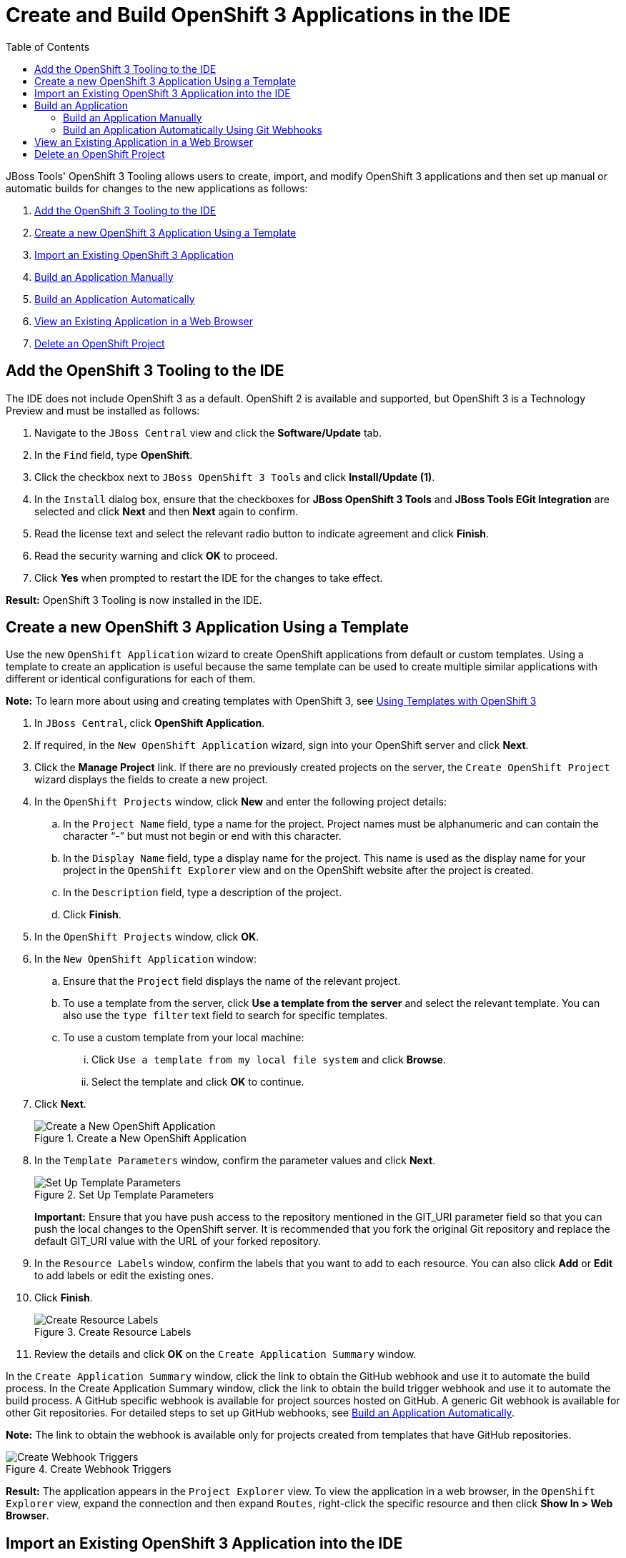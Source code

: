 = Create and Build OpenShift 3 Applications in the IDE
:page-layout: howto
:page-tab: docs
:page-status: green
:experimental:
:imagesdir: ./images
:toc:

JBoss Tools' OpenShift 3 Tooling allows users to create, import, and modify OpenShift 3 applications and then set up manual or automatic builds for changes to the new applications as follows:

. <<add_osv3,Add the OpenShift 3 Tooling to the IDE>>
. <<create_app_template,Create a new OpenShift 3 Application Using a Template>>
. <<import_app,Import an Existing OpenShift 3 Application>>
. <<build_app_manually,Build an Application Manually>>
. <<set_up_githooks,Build an Application Automatically>>
. <<view_app,View an Existing Application in a Web Browser>>
. <<delete_project,Delete an OpenShift Project>>

[add_osv3]
== Add the OpenShift 3 Tooling to the IDE
The IDE does not include OpenShift 3 as a default. OpenShift 2 is available and supported, but OpenShift 3 is a Technology Preview and must be installed as follows:

1. Navigate to the `JBoss Central` view and click the **Software/Update** tab.
2. In the `Find` field, type *OpenShift*.
3. Click the checkbox next to `JBoss OpenShift 3 Tools` and click **Install/Update (1)**.
4. In the `Install` dialog box, ensure that the checkboxes for **JBoss OpenShift 3 Tools** and **JBoss Tools EGit Integration** are selected and click **Next** and then **Next** again to confirm.
5. Read the license text and select the relevant radio button to indicate agreement and click **Finish**.
6. Read the security warning and click **OK** to proceed.
7. Click **Yes** when prompted to restart the IDE for the changes to take effect.

**Result:** OpenShift 3 Tooling is now installed in the IDE.

[create_app_template]
== Create a new OpenShift 3 Application Using a Template

Use the new `OpenShift Application` wizard to create OpenShift applications from default or custom templates. Using a template to create an application is useful because the same template can be used to create multiple similar applications with different or identical configurations for each of them.

**Note:** To learn more about using and creating templates with OpenShift 3, see https://docs.openshift.org/latest/dev_guide/templates.html[Using Templates with OpenShift 3]

. In `JBoss Central`, click **OpenShift Application**.
. If required, in the `New OpenShift Application` wizard, sign into your OpenShift server and click **Next**.
. Click the **Manage Project** link. If there are no previously created projects on the server, the `Create OpenShift Project` wizard displays the fields to create a new project.
. In the `OpenShift Projects` window, click **New** and enter the following project details:
.. In the `Project Name` field, type a name for the project. Project names must be alphanumeric and can contain the character “-” but must not begin or end with this character.
.. In the `Display Name` field, type a display name for the project. This name is used as the display name for your project in the `OpenShift Explorer` view and on the OpenShift website after the project is created.
.. In the `Description` field, type a description of the project.
.. Click **Finish**.
. In the `OpenShift Projects` window, click **OK**.
. In the `New OpenShift Application` window:
.. Ensure that the `Project` field displays the name of the relevant project.
.. To use a template from the server, click **Use a template from the server** and select the relevant template. You can also use the `type filter` text field to search for specific templates.
.. To use a custom template from your local machine:
... Click `Use a template from my local file system` and click **Browse**.
... Select the template and click **OK** to continue.
. Click **Next**.
+
.Create a New OpenShift Application
image::os3_art1_create_selecttemplate.png[Create a New OpenShift Application]
+
. In the `Template Parameters` window, confirm the parameter values and click **Next**.
+
.Set Up Template Parameters
image::os3_art1_create_templateparameters.png[Set Up Template Parameters]
+
**Important:** Ensure that you have push access to the repository mentioned in the GIT_URI parameter field so that you can push the local changes to the OpenShift server. It is recommended that you fork the original Git repository and replace the default GIT_URI value with the URL of your forked repository.
. In the `Resource Labels` window, confirm the labels that you want to add to each resource. You can also click **Add** or **Edit** to add labels or edit the existing ones.
. Click **Finish**.
+
.Create Resource Labels
image::os3_art1_create_resourcelabels.png[Create Resource Labels]
+
. Review the details and click **OK** on the `Create Application Summary` window.

In the `Create Application Summary` window, click the link to obtain the GitHub webhook and use it to automate the build process. In the Create Application Summary window, click the link to obtain the build trigger webhook and use it to automate the build process. A GitHub specific webhook is available for project sources hosted on GitHub. A generic Git webhook is available for other Git repositories. For detailed steps to set up GitHub webhooks, see <<set_up_githooks,Build an Application Automatically>>.

**Note:** The link to obtain the webhook is available only for projects created from templates that have GitHub repositories.

.Create Webhook Triggers
image::os3_art1_create_obtainwebhook.png[Create Webhook Triggers]

**Result:** The application appears in the `Project Explorer` view. To view the application in a web browser, in the `OpenShift Explorer` view, expand the connection and then expand `Routes`, right-click the specific resource and then click **Show In > Web Browser**.

[import_app]
== Import an Existing OpenShift 3 Application into the IDE

**Note:** Only an application that has its source specified in the build config file can be imported into the workspace.

Applications associated with your OpenShift account(s) are listed in the `OpenShift Explorer` view. The source code for these applications can be individually imported into the IDE using the OpenShift Tools Import OpenShift Application wizard. Once imported, the user can easily modify the application source code, as required, build the application and view it in a web browser.

To import an existing OpenShift 3 application as a new project in the existing IDE workspace:

. In the `OpenShift Explorer` view, ensure your OpenShift connection is listed or click the connection icon image:os3_art1_import_connectionicon.png[] and enter your OpenShift account details to create a new connection.
. In the `OpenShift Explorer` view, expand the connection to locate the application to import.
. Right-click `{project name}` and click **Import Application**.
. In the `Import OpenShift Application` wizard's `Existing Build Configs`  list, click the application that you want to import and click **Next**.
. Ensure the location in the `Git Clone Destination` field corresponds to where you want to make a local copy of the OpenShift application Git repository and click **Finish**.

**Result:** Once imported, the application is listed in the `Project Explorer` view.

== Build an Application

The user can either build the application manually or use the GitHub webhooks to build it automatically. Building applications automatically makes the build process quicker. Also, if set to build automatically, the application build process is triggered every time a change is made to the application source code without you having to remember to build it manually.

[build_app_manually]
=== Build an Application Manually

To build an application manually:

. In the `OpenShift Explorer` view, expand the connection, then expand the `{project_name}`, and then expand `Build Configs`.
. Right-click the application name and click **Start Build**.

**Result:** The `Builds` folder in the `OpenShift Explorer` view shows the status of the build.

[set_up_githooks]
=== Build an Application Automatically Using Git Webhooks

The IDE allows you to either build OpenShift 3 applications manually (<<build_app_manually,Build an Application Manually>>) or build them automatically by setting up GitHub webhooks. Since OpenShift 3 does not provide a Git repository that can directly push the changes to the OpenShift server, set up webhooks to push any changes made to a project file and to build an application automatically. By setting up webhooks, you can configure your GitHub repository to make a webhook call whenever you want to push the changes made to a project file.

To add a webhook to your GitHub repository:

. In the `OpenShift Explorer` view, expand the connection and then expand **Build Configs**.
. Right-click the `Build Configs` resource and then click **Show Webhooks**.
. Copy the webhook in the `GitHub webhook` field.
+
.Create a Git Webhook
image::os3_art1_webhook.png[Create a Git Webhook]
+
. In the Webhooks triggers window, click the GitHub link to navigate to the GitHub repository.
. Click Settings.
. In the Options section, click `Webhooks & services` and then click **Add webhook**.
. In the `Payload URL` field, paste the copied webhook and then click **Add webhook**.

**Result:** A Git webhook is now set up to trigger automatic builds for your OpenShift 3 application.

[view_app]
== View an Existing Application in a Web Browser

To view an application in the internal web browser after it has been successfully deployed, in the `OpenShift Explorer` view, right-click the application, and click **Show In > Web browser**.

. In the `OpenShift Explorer` view, right-click the application, and click **Show In > Web browser**.

**Result:** The application displays in the built-in web browser.

[delete_project]
== Delete an OpenShift Project

You may choose to delete a project from the workspace to make a fresh start in project development or after you have concluded development in a project. All resources associated with a project get deleted when the project is deleted.

To delete an OpenShift 3 project:

. In the `OpenShift Explorer` view, expand the connection to locate the application you want to delete.
. Right-click `{project name}` and click **Delete Project**.
. In the OpenShift project deletion window, click **OK**.

**Result:** The selected project is now removed.
